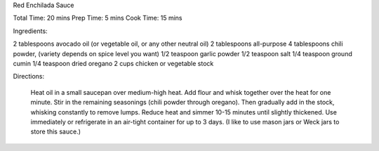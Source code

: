 Red Enchilada Sauce


Total Time: 20 mins
Prep Time: 5 mins
Cook Time: 15 mins

Ingredients:

2 tablespoons avocado oil (or vegetable oil, or any other neutral oil)
2 tablespoons all-purpose
4 tablespoons chili powder, (variety depends on spice level you want)
1/2 teaspoon garlic powder
1/2 teaspoon salt
1/4 teaspoon ground cumin
1/4 teaspoon dried oregano
2 cups chicken or vegetable stock

Directions:

    Heat oil in a small saucepan over medium-high heat. Add flour and whisk together over the heat for one minute. Stir in the remaining seasonings (chili powder through oregano). Then gradually add in the stock, whisking constantly to remove lumps. Reduce heat and simmer 10-15 minutes until slightly thickened.
    Use immediately or refrigerate in an air-tight container for up to 3 days.  (I like to use mason jars or Weck jars to store this sauce.)
